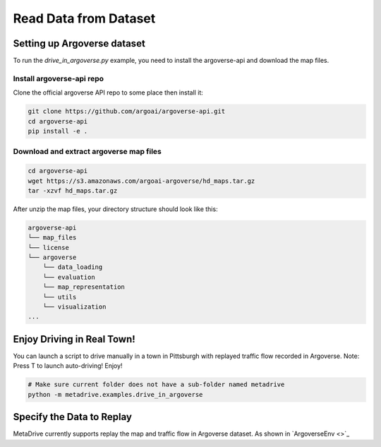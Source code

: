 .. _read_data_from_dataset:


########################
Read Data from Dataset
########################


Setting up Argoverse dataset
#############################

To run the `drive_in_argoverse.py` example, you need to install the argoverse-api and download the map files.

Install argoverse-api repo
*********************************************

Clone the official argoverse API repo to some place then install it:


.. code-block:: bash

    git clone https://github.com/argoai/argoverse-api.git
    cd argoverse-api
    pip install -e .


Download and extract argoverse map files
*********************************************

.. code-block:: bash

    cd argoverse-api
    wget https://s3.amazonaws.com/argoai-argoverse/hd_maps.tar.gz
    tar -xzvf hd_maps.tar.gz

After unzip the map files, your directory structure should look like this:

.. code-block::

    argoverse-api
    └── map_files
    └── license
    └── argoverse
        └── data_loading
        └── evaluation
        └── map_representation
        └── utils
        └── visualization
    ...



Enjoy Driving in Real Town!
############################################

You can launch a script to drive manually in a town in Pittsburgh with replayed traffic flow recorded in Argoverse.
Note: Press T to launch auto-driving! Enjoy!

.. code-block:: bash

    # Make sure current folder does not have a sub-folder named metadrive
    python -m metadrive.examples.drive_in_argoverse



Specify the Data to Replay
###############################

MetaDrive currently supports replay the map and traffic flow in Argoverse dataset.
As shown in `ArgoverseEnv <>`_


